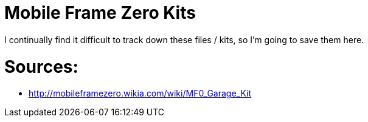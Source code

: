 = Mobile Frame Zero Kits

I continually find it difficult to track down these files / kits, so I'm going to save them here.

= Sources:

* http://mobileframezero.wikia.com/wiki/MF0_Garage_Kit
